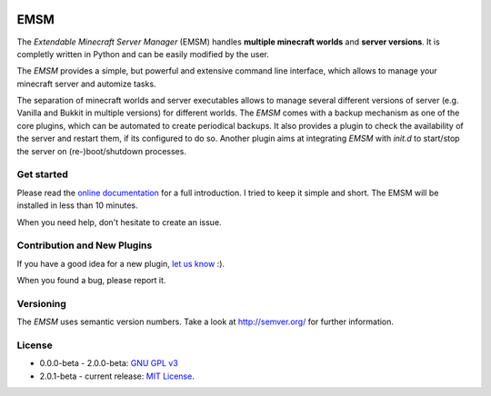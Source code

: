 .. image:: https://raw.githubusercontent.com/benediktschmitt/emsm/master/docs/source/_static/logo/emsm_48x48.png
    :width: 16px
    :height: 16px
    :align: left

EMSM
====

The *Extendable Minecraft Server Manager* (EMSM) handles
**multiple minecraft worlds** and **server versions**. It is completly written
in Python and can be easily modified by the user.

The *EMSM* provides a simple, but powerful and extensive command line interface,
which allows to manage your minecraft server and automize tasks.

The separation of minecraft worlds and server executables allows to manage
several different versions of server (e.g. Vanilla and Bukkit in
multiple versions) for different worlds. The *EMSM* comes with a backup
mechanism as one of the core plugins, which can be automated to create
periodical backups. It also provides a plugin to check the availability
of the server and restart them, if its configured to do so. Another plugin aims
at integrating *EMSM* with *init.d* to start/stop the server on
(re-)boot/shutdown processes.

Get started
-----------

Please read the `online documentation <http://emsm.readthedocs.org>`_ for
a full introduction. I tried to keep it simple and short. The EMSM will
be installed in less than 10 minutes.

When you need help, don't hesitate to create an issue.

Contribution and New Plugins
----------------------------

If you have a good idea for a new plugin,
`let us know <https://github.com/benediktschmitt/emsm/issues>`_ :).

When you found a bug, please report it.

Versioning
----------

The *EMSM* uses semantic version numbers. Take a look at http://semver.org/
for further information.

License
-------

* 0.0.0-beta - 2.0.0-beta: `GNU GPL v3 <https://www.gnu.org/copyleft/gpl.html>`_
* 2.0.1-beta - current release: `MIT License <LICENSE.rst>`_.
